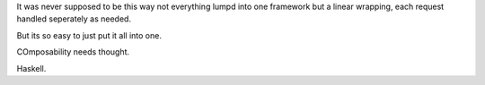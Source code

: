 

It was never supposed to be this way 
not everything lumpd into one framework but a linear wrapping, each request handled 
seperately as needed.

But its so easy to just put it all into one.

COmposability needs thought.

Haskell.
